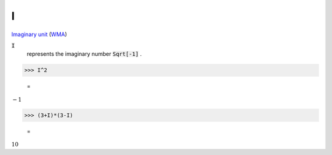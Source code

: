 I
=

`Imaginary unit <https://en.wikipedia.org/wiki/Imaginary_unit>`_     (`WMA <https://reference.wolfram.com/language/ref/I.html>`_)


:code:`I`
    represents the imaginary number :code:`Sqrt[-1]` .





>>> I^2

    =
:math:`-1`


>>> (3+I)*(3-I)

    =
:math:`10`


